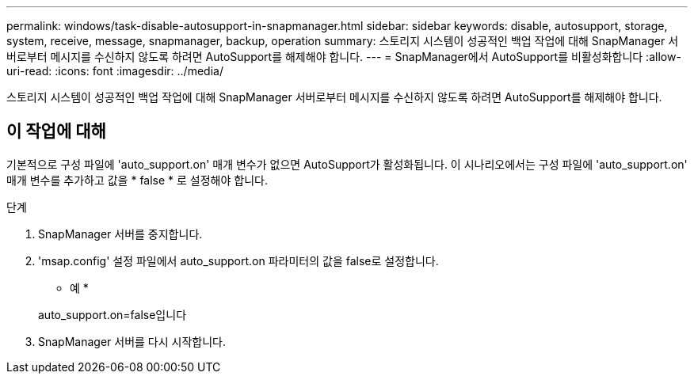 ---
permalink: windows/task-disable-autosupport-in-snapmanager.html 
sidebar: sidebar 
keywords: disable, autosupport, storage, system, receive, message, snapmanager, backup, operation 
summary: 스토리지 시스템이 성공적인 백업 작업에 대해 SnapManager 서버로부터 메시지를 수신하지 않도록 하려면 AutoSupport를 해제해야 합니다. 
---
= SnapManager에서 AutoSupport를 비활성화합니다
:allow-uri-read: 
:icons: font
:imagesdir: ../media/


[role="lead"]
스토리지 시스템이 성공적인 백업 작업에 대해 SnapManager 서버로부터 메시지를 수신하지 않도록 하려면 AutoSupport를 해제해야 합니다.



== 이 작업에 대해

기본적으로 구성 파일에 'auto_support.on' 매개 변수가 없으면 AutoSupport가 활성화됩니다. 이 시나리오에서는 구성 파일에 'auto_support.on' 매개 변수를 추가하고 값을 * false * 로 설정해야 합니다.

.단계
. SnapManager 서버를 중지합니다.
. 'msap.config' 설정 파일에서 auto_support.on 파라미터의 값을 false로 설정합니다.
+
* 예 *

+
auto_support.on=false입니다

. SnapManager 서버를 다시 시작합니다.

